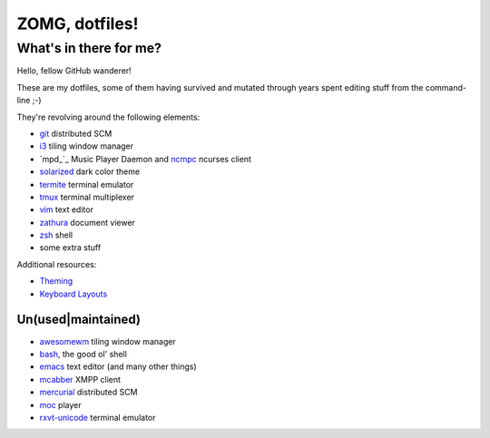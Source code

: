 ZOMG, dotfiles!
===============

What's in there for me?
-----------------------

Hello, fellow GitHub wanderer!

These are my dotfiles, some of them having survived and mutated through years
spent editing stuff from the command-line ;-)

They're revolving around the following elements:

* `git`_ distributed SCM
* `i3`_ tiling window manager
* `mpd_`_ Music Player Daemon and `ncmpc`_ ncurses client
* `solarized`_ dark color theme
* `termite`_ terminal emulator
* `tmux`_ terminal multiplexer
* `vim`_ text editor
* `zathura`_ document viewer
* `zsh`_ shell
* some extra stuff

Additional resources:

- `Theming <Theming.rst>`_
- `Keyboard Layouts <KeyboardLayouts.rst>`_

Un(used|maintained)
~~~~~~~~~~~~~~~~~~~

* `awesomewm`_ tiling window manager
* `bash`_, the good ol' shell
* `emacs`_ text editor (and many other things)
* `mcabber`_ XMPP client
* `mercurial`_ distributed SCM
* `moc`_ player
* `rxvt-unicode`_ terminal emulator

.. _awesomewm: https://awesomewm.org/
.. _bash: https://www.gnu.org/software/bash/
.. _emacs: https://www.gnu.org/software/emacs/
.. _git: http://git-scm.com/
.. _i3: https://i3wm.org
.. _mcabber: http://mcabber.com/
.. _mercurial: https://www.mercurial-scm.org/
.. _moc: http://moc.daper.net/
.. _mpd: https://www.musicpd.org/
.. _ncmpc: https://www.musicpd.org/clients/ncmpc/
.. _rxvt-unicode: http://software.schmorp.de/pkg/rxvt-unicode.html
.. _solarized: http://ethanschoonover.com/solarized
.. _termite: https://github.com/thestinger/termite/
.. _tmux: https://tmux.github.io/
.. _vim: https://vim.sourceforge.io/
.. _zathura: https://pwmt.org/projects/zathura/
.. _zsh: http://www.zsh.org/

.. image:: http://www.wtfpl.net/wp-content/uploads/2012/12/wtfpl-badge-4.png
   :target: http://www.wtfpl.net/
   :alt: WTFPL - What The Fuck Public License
